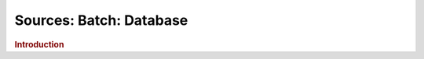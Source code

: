 .. meta::
    :author: Cask Data, Inc.
    :copyright: Copyright © 2015 Cask Data, Inc.

========================
Sources: Batch: Database 
========================

.. rubric:: Introduction

